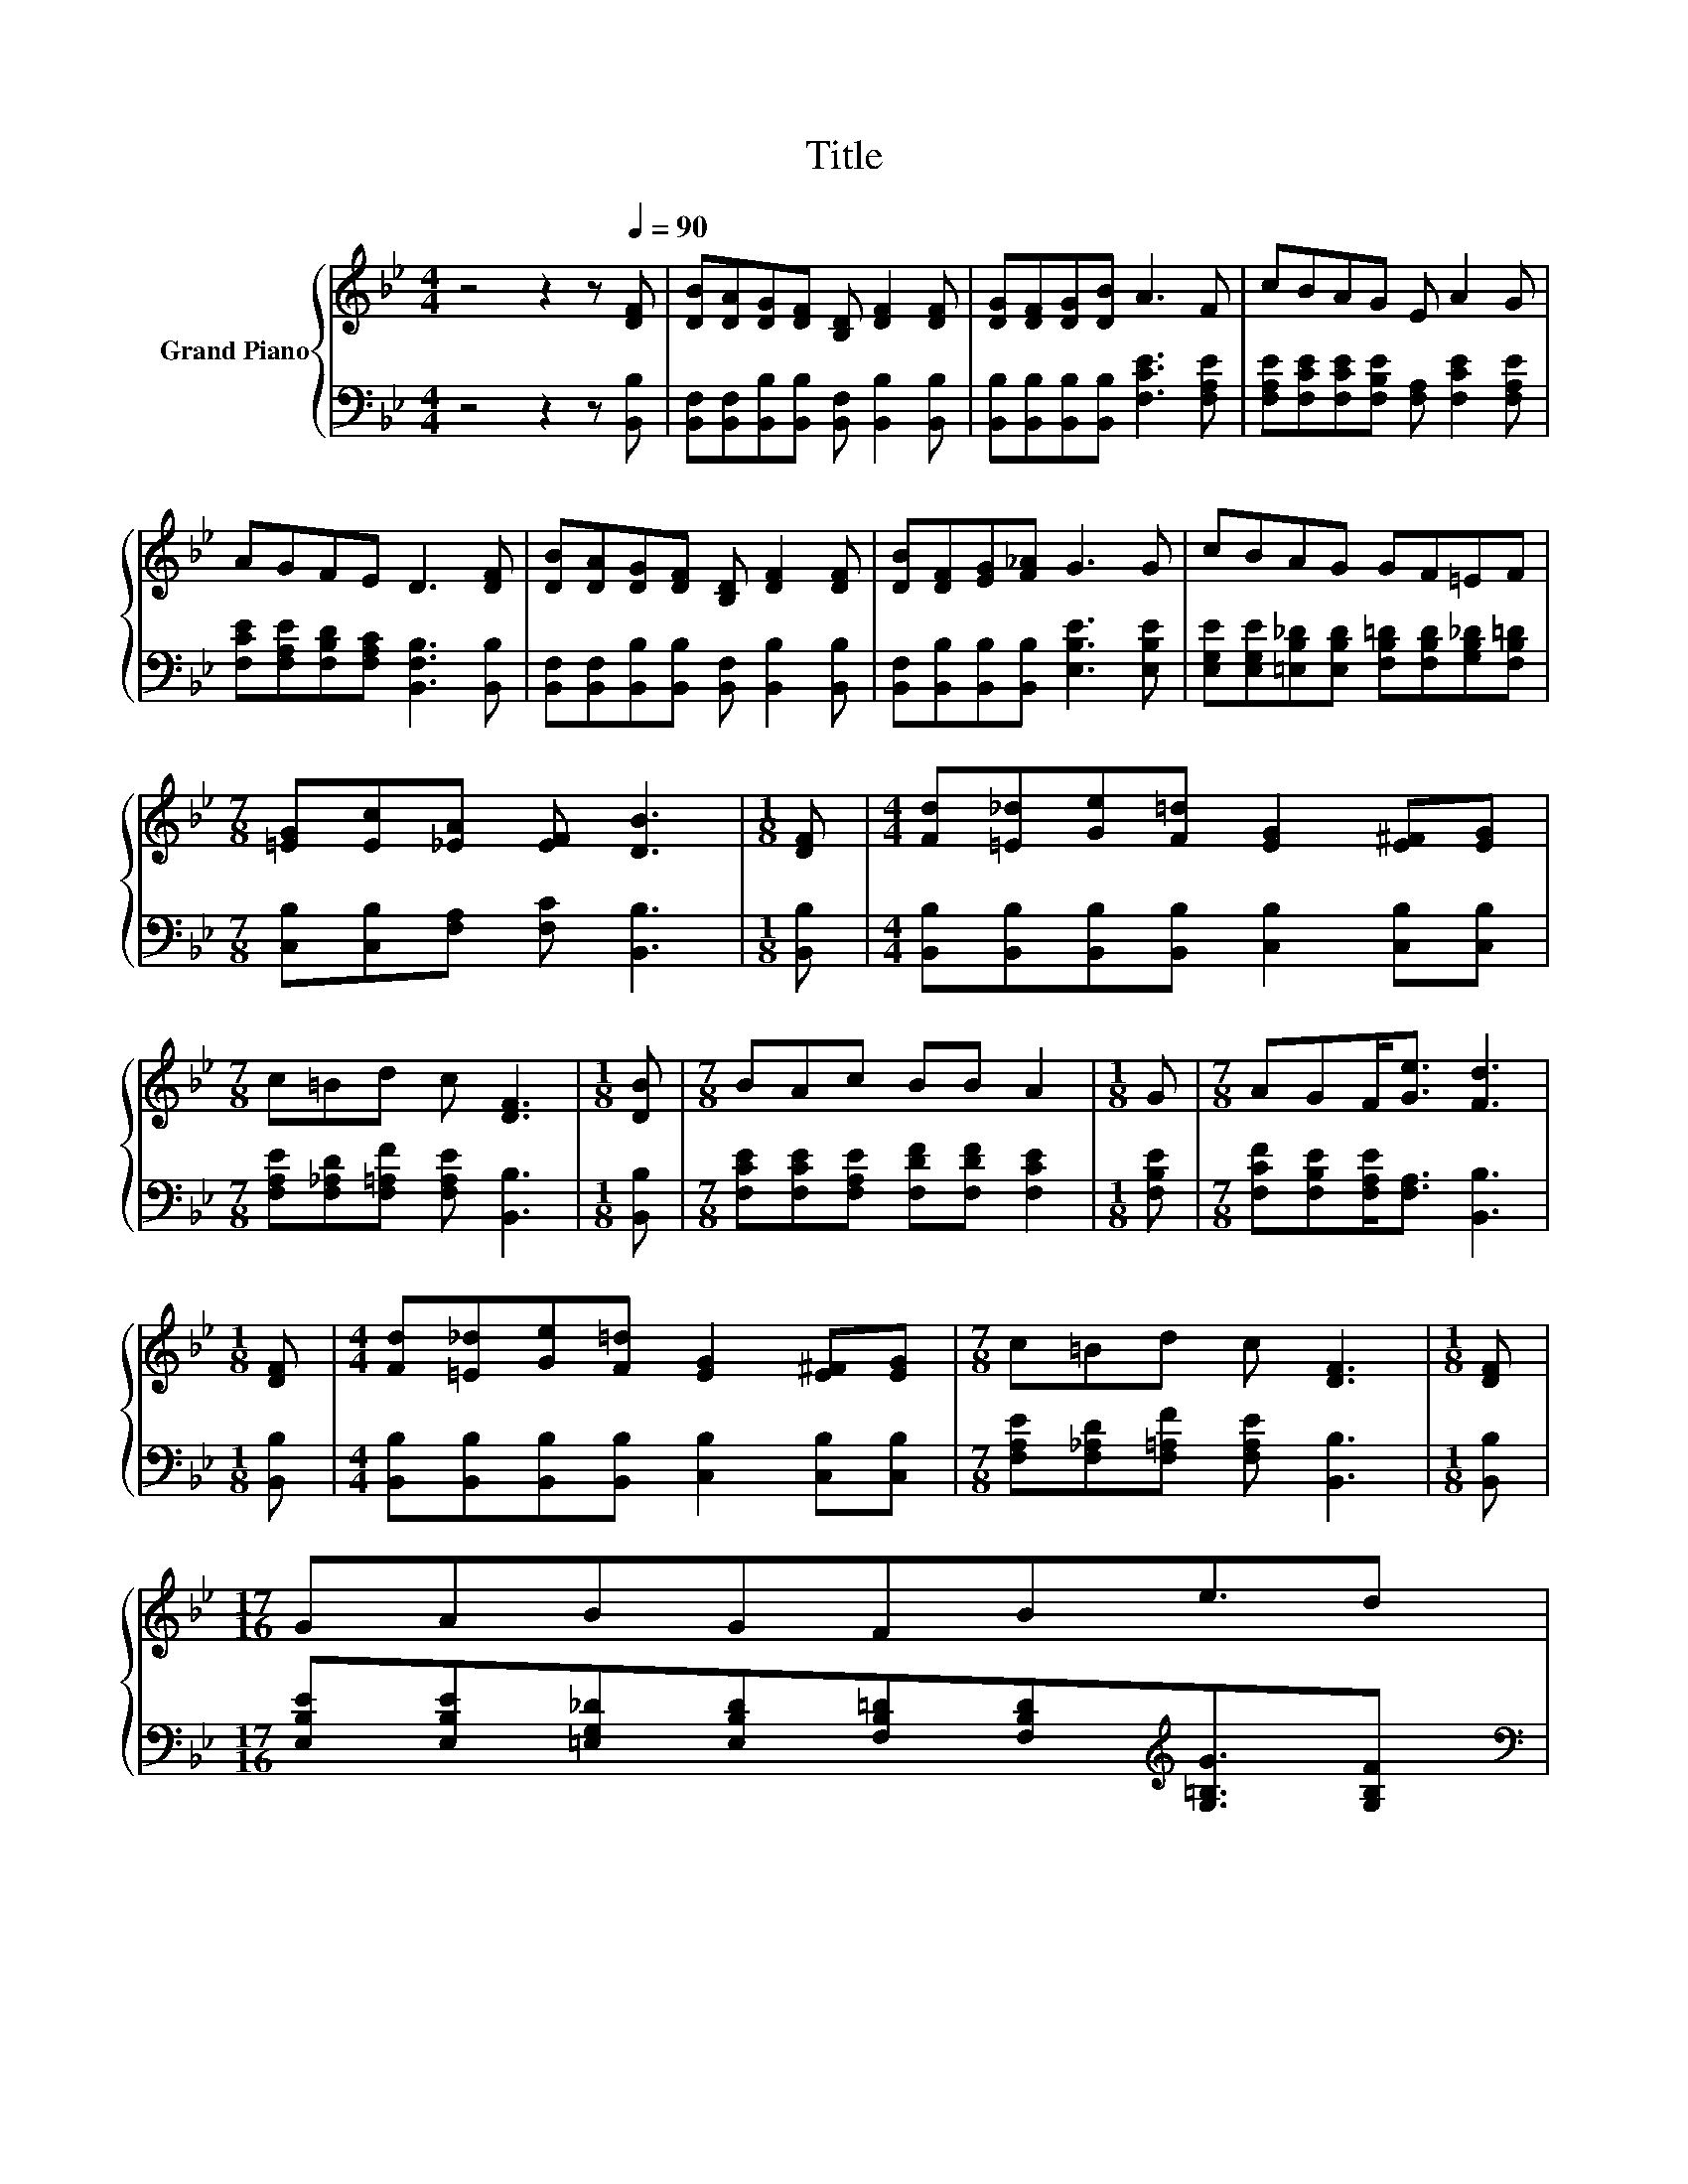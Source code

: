 X:1
T:Title
%%score { 1 | 2 }
L:1/8
M:4/4
K:Bb
V:1 treble nm="Grand Piano"
V:2 bass 
V:1
 z4 z2 z[Q:1/4=90] [DF] | [DB][DA][DG][DF] [B,D] [DF]2 [DF] | [DG][DF][DG][DB] A3 F | cBAG E A2 G | %4
 AGFE D3 [DF] | [DB][DA][DG][DF] [B,D] [DF]2 [DF] | [DB][DF][EG][F_A] G3 G | cBAG GF=EF | %8
[M:7/8] [=EG][Ec][_EA] [EF] [DB]3 |[M:1/8] [DF] |[M:4/4] [Fd][=E_d][Ge][F=d] [EG]2 [E^F][EG] | %11
[M:7/8] c=Bd c [DF]3 |[M:1/8] [DB] |[M:7/8] BAc BB A2 |[M:1/8] G |[M:7/8] AGF<[Ge] [Fd]3 | %16
[M:1/8] [DF] |[M:4/4] [Fd][=E_d][Ge][F=d] [EG]2 [E^F][EG] |[M:7/8] c=Bd c [DF]3 |[M:1/8] [DF] | %20
[M:17/16] GABGFBe3/2d[Q:1/4=87][Q:1/4=84][Q:1/4=82][Q:1/4=79][Q:1/4=76][Q:1/4=73][Q:1/4=70] | %21
[M:15/16] [=Ec]/.[EG] z/ [_EF][Ec]3/2 [DB]3 |] %22
V:2
 z4 z2 z [B,,B,] | [B,,F,][B,,F,][B,,B,][B,,B,] [B,,F,] [B,,B,]2 [B,,B,] | %2
 [B,,B,][B,,B,][B,,B,][B,,B,] [F,CE]3 [F,A,E] | [F,A,E][F,CE][F,CE][F,B,E] [F,A,] [F,CE]2 [F,A,E] | %4
 [F,CE][F,A,E][F,B,D][F,A,C] [B,,F,B,]3 [B,,B,] | %5
 [B,,F,][B,,F,][B,,B,][B,,B,] [B,,F,] [B,,B,]2 [B,,B,] | %6
 [B,,F,][B,,B,][B,,B,][B,,B,] [E,B,E]3 [E,B,E] | %7
 [E,G,E][E,G,E][=E,B,_D][E,B,D] [F,B,=D][F,B,D][G,B,_D][F,B,=D] | %8
[M:7/8] [C,B,][C,B,][F,A,] [F,C] [B,,B,]3 |[M:1/8] [B,,B,] | %10
[M:4/4] [B,,B,][B,,B,][B,,B,][B,,B,] [C,B,]2 [C,B,][C,B,] | %11
[M:7/8] [F,A,E][F,_A,D][F,=A,F] [F,A,E] [B,,B,]3 |[M:1/8] [B,,B,] | %13
[M:7/8] [F,CE][F,CE][F,A,E] [F,DF][F,DF] [F,CE]2 |[M:1/8] [F,B,E] | %15
[M:7/8] [F,CF][F,B,E][F,A,E]<[F,A,] [B,,B,]3 |[M:1/8] [B,,B,] | %17
[M:4/4] [B,,B,][B,,B,][B,,B,][B,,B,] [C,B,]2 [C,B,][C,B,] | %18
[M:7/8] [F,A,E][F,_A,D][F,=A,F] [F,A,E] [B,,B,]3 |[M:1/8] [B,,B,] | %20
[M:17/16] [E,B,E][E,B,E][=E,G,_D][E,B,D][F,B,=D][F,B,D][K:treble][G,=B,G]3/2[G,B,F] | %21
[M:15/16][K:bass] [C,B,]/.[C,B,] z/ [F,A,][F,A,]3/2 [B,,B,]3 |] %22


